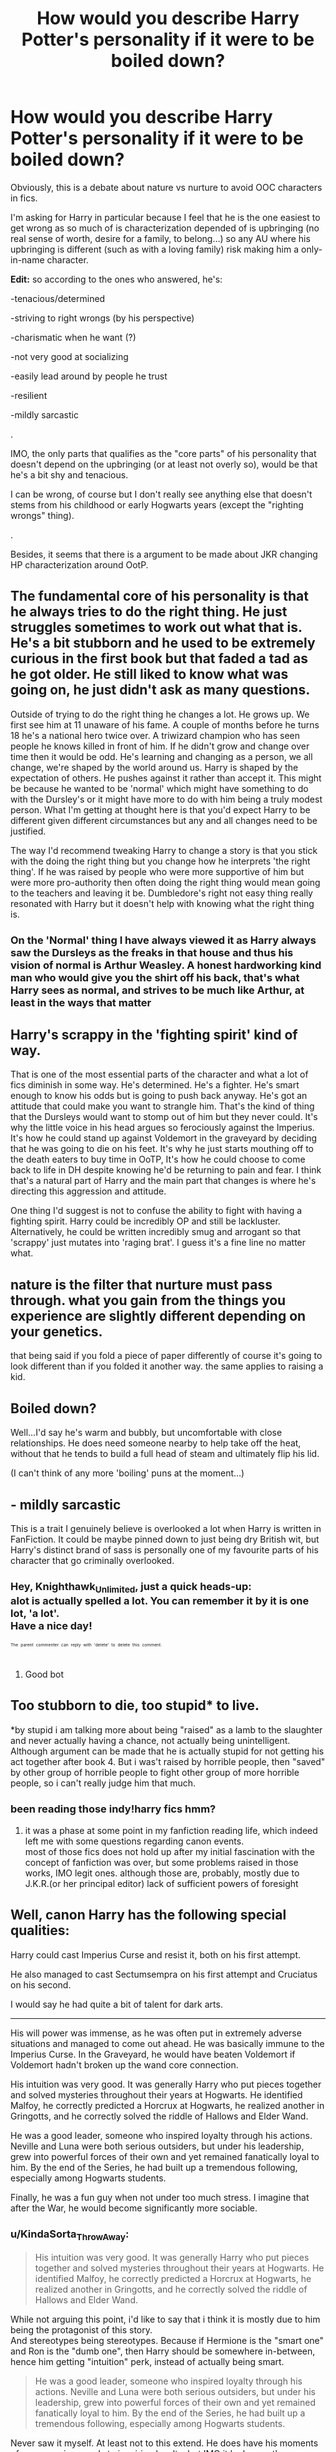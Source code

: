 #+TITLE: How would you describe Harry Potter's personality if it were to be boiled down?

* How would you describe Harry Potter's personality if it were to be boiled down?
:PROPERTIES:
:Author: Lenrivk
:Score: 20
:DateUnix: 1524208585.0
:DateShort: 2018-Apr-20
:FlairText: Discussion
:END:
Obviously, this is a debate about nature vs nurture to avoid OOC characters in fics.

I'm asking for Harry in particular because I feel that he is the one easiest to get wrong as so much of is characterization depended of is upbringing (no real sense of worth, desire for a family, to belong...) so any AU where his upbringing is different (such as with a loving family) risk making him a only-in-name character.

*Edit:* so according to the ones who answered, he's:

-tenacious/determined

-striving to right wrongs (by his perspective)

-charismatic when he want (?)

-not very good at socializing

-easily lead around by people he trust

-resilient

-mildly sarcastic

.

IMO, the only parts that qualifies as the "core parts" of his personality that doesn't depend on the upbringing (or at least not overly so), would be that he's a bit shy and tenacious.

I can be wrong, of course but I don't really see anything else that doesn't stems from his childhood or early Hogwarts years (except the "righting wrongs" thing).

.

Besides, it seems that there is a argument to be made about JKR changing HP characterization around OotP.


** The fundamental core of his personality is that he always tries to do the right thing. He just struggles sometimes to work out what that is. He's a bit stubborn and he used to be extremely curious in the first book but that faded a tad as he got older. He still liked to know what was going on, he just didn't ask as many questions.

Outside of trying to do the right thing he changes a lot. He grows up. We first see him at 11 unaware of his fame. A couple of months before he turns 18 he's a national hero twice over. A triwizard champion who has seen people he knows killed in front of him. If he didn't grow and change over time then it would be odd. He's learning and changing as a person, we all change, we're shaped by the world around us. Harry is shaped by the expectation of others. He pushes against it rather than accept it. This might be because he wanted to be 'normal' which might have something to do with the Dursley's or it might have more to do with him being a truly modest person. What I'm getting at thought here is that you'd expect Harry to be different given different circumstances but any and all changes need to be justified.

The way I'd recommend tweaking Harry to change a story is that you stick with the doing the right thing but you change how he interprets 'the right thing'. If he was raised by people who were more supportive of him but were more pro-authority then often doing the right thing would mean going to the teachers and leaving it be. Dumbledore's right not easy thing really resonated with Harry but it doesn't help with knowing what the right thing is.
:PROPERTIES:
:Author: herO_wraith
:Score: 30
:DateUnix: 1524215868.0
:DateShort: 2018-Apr-20
:END:

*** On the 'Normal' thing I have always viewed it as Harry always saw the Dursleys as the freaks in that house and thus his vision of normal is Arthur Weasley. A honest hardworking kind man who would give you the shirt off his back, that's what Harry sees as normal, and strives to be much like Arthur, at least in the ways that matter
:PROPERTIES:
:Author: KidCoheed
:Score: 5
:DateUnix: 1524290725.0
:DateShort: 2018-Apr-21
:END:


** Harry's scrappy in the 'fighting spirit' kind of way.

That is one of the most essential parts of the character and what a lot of fics diminish in some way. He's determined. He's a fighter. He's smart enough to know his odds but is going to push back anyway. He's got an attitude that could make you want to strangle him. That's the kind of thing that the Dursleys would want to stomp out of him but they never could. It's why the little voice in his head argues so ferociously against the Imperius. It's how he could stand up against Voldemort in the graveyard by deciding that he was going to die on his feet. It's why he just starts mouthing off to the death eaters to buy time in OoTP, It's how he could choose to come back to life in DH despite knowing he'd be returning to pain and fear. I think that's a natural part of Harry and the main part that changes is where he's directing this aggression and attitude.

One thing I'd suggest is not to confuse the ability to fight with having a fighting spirit. Harry could be incredibly OP and still be lackluster. Alternatively, he could be written incredibly smug and arrogant so that 'scrappy' just mutates into 'raging brat'. I guess it's a fine line no matter what.
:PROPERTIES:
:Author: muted90
:Score: 23
:DateUnix: 1524221913.0
:DateShort: 2018-Apr-20
:END:


** nature is the filter that nurture must pass through. what you gain from the things you experience are slightly different depending on your genetics.

that being said if you fold a piece of paper differently of course it's going to look different than if you folded it another way. the same applies to raising a kid.
:PROPERTIES:
:Author: ForumWarrior
:Score: 5
:DateUnix: 1524221178.0
:DateShort: 2018-Apr-20
:END:


** Boiled down?

Well...I'd say he's warm and bubbly, but uncomfortable with close relationships. He does need someone nearby to help take off the heat, without that he tends to build a full head of steam and ultimately flip his lid.

(I can't think of any more 'boiling' puns at the moment...)
:PROPERTIES:
:Author: Avaday_Daydream
:Score: 4
:DateUnix: 1524261446.0
:DateShort: 2018-Apr-21
:END:


** - mildly sarcastic

This is a trait I genuinely believe is overlooked a lot when Harry is written in FanFiction. It could be maybe pinned down to just being dry British wit, but Harry's distinct brand of sass is personally one of my favourite parts of his character that go criminally overlooked.
:PROPERTIES:
:Author: Knighthawk_Unlimited
:Score: 4
:DateUnix: 1524493549.0
:DateShort: 2018-Apr-23
:END:

*** Hey, Knighthawk_Unlimited, just a quick heads-up:\\
*alot* is actually spelled *a lot*. You can remember it by *it is one lot, 'a lot'*.\\
Have a nice day!

^{^{^{^{The}}}} ^{^{^{^{parent}}}} ^{^{^{^{commenter}}}} ^{^{^{^{can}}}} ^{^{^{^{reply}}}} ^{^{^{^{with}}}} ^{^{^{^{'delete'}}}} ^{^{^{^{to}}}} ^{^{^{^{delete}}}} ^{^{^{^{this}}}} ^{^{^{^{comment.}}}}
:PROPERTIES:
:Author: CommonMisspellingBot
:Score: 2
:DateUnix: 1524493562.0
:DateShort: 2018-Apr-23
:END:

**** Good bot
:PROPERTIES:
:Author: Knighthawk_Unlimited
:Score: 2
:DateUnix: 1524493750.0
:DateShort: 2018-Apr-23
:END:


** Too stubborn to die, too stupid* to live.

*by stupid i am talking more about being "raised" as a lamb to the slaughter and never actually having a chance, not actually being unintelligent. Although argument can be made that he is actually stupid for not getting his act together after book 4. But i was't raised by horrible people, then "saved" by other group of horrible people to fight other group of more horrible people, so i can't really judge him that much.
:PROPERTIES:
:Author: KindaSorta_ThrowAway
:Score: 5
:DateUnix: 1524245173.0
:DateShort: 2018-Apr-20
:END:

*** been reading those indy!harry fics hmm?
:PROPERTIES:
:Author: one_cheesy_boi
:Score: 3
:DateUnix: 1524283539.0
:DateShort: 2018-Apr-21
:END:

**** it was a phase at some point in my fanfiction reading life, which indeed left me with some questions regarding canon events.\\
most of those fics does not hold up after my initial fascination with the concept of fanfiction was over, but some problems raised in those works, IMO legit ones. although those are, probably, mostly due to J.K.R.(or her principal editor) lack of sufficient powers of foresight
:PROPERTIES:
:Author: KindaSorta_ThrowAway
:Score: 6
:DateUnix: 1524284061.0
:DateShort: 2018-Apr-21
:END:


** Well, canon Harry has the following special qualities:

Harry could cast Imperius Curse and resist it, both on his first attempt.

He also managed to cast Sectumsempra on his first attempt and Cruciatus on his second.

I would say he had quite a bit of talent for dark arts.

--------------

His will power was immense, as he was often put in extremely adverse situations and managed to come out ahead. He was basically immune to the Imperius Curse. In the Graveyard, he would have beaten Voldemort if Voldemort hadn't broken up the wand core connection.

His intuition was very good. It was generally Harry who put pieces together and solved mysteries throughout their years at Hogwarts. He identified Malfoy, he correctly predicted a Horcrux at Hogwarts, he realized another in Gringotts, and he correctly solved the riddle of Hallows and Elder Wand.

He was a good leader, someone who inspired loyalty through his actions. Neville and Luna were both serious outsiders, but under his leadership, grew into powerful forces of their own and yet remained fanatically loyal to him. By the end of the Series, he had built up a tremendous following, especially among Hogwarts students.

Finally, he was a fun guy when not under too much stress. I imagine that after the War, he would become significantly more sociable.
:PROPERTIES:
:Author: InquisitorCOC
:Score: 4
:DateUnix: 1524233138.0
:DateShort: 2018-Apr-20
:END:

*** u/KindaSorta_ThrowAway:
#+begin_quote
  His intuition was very good. It was generally Harry who put pieces together and solved mysteries throughout their years at Hogwarts. He identified Malfoy, he correctly predicted a Horcrux at Hogwarts, he realized another in Gringotts, and he correctly solved the riddle of Hallows and Elder Wand.
#+end_quote

While not arguing this point, i'd like to say that i think it is mostly due to him being the protagonist of this story.\\
And stereotypes being stereotypes. Because if Hermione is the "smart one" and Ron is the "dumb one", then Harry should be somewhere in-between, hence him getting "intuition" perk, instead of actually being smart.

#+begin_quote
  He was a good leader, someone who inspired loyalty through his actions. Neville and Luna were both serious outsiders, but under his leadership, grew into powerful forces of their own and yet remained fanatically loyal to him. By the end of the Series, he had built up a tremendous following, especially among Hogwarts students.
#+end_quote

Never saw it myself. At least not to this extend. He does have his moments of awesome in regards to inspiring loyalty, but IMO it looks mostly undeserved. But i blame it primarily on J.K.R. being shit writer, tbf, and not on Harry being shit leader.
:PROPERTIES:
:Author: KindaSorta_ThrowAway
:Score: 4
:DateUnix: 1524244710.0
:DateShort: 2018-Apr-20
:END:


** His upbringing has very little effect on his canon personality. Anyone who went through the hell that is called Number Four Privet Drive would be seriously fucked up. He does not show the typical signs of someone suffering from childhood abuse or even the signs of a "functional" victim. Perhaps the biggest influence can be seen with Harry's opinion of Dumbledore. The man was an utterly incompetent leader, who basically lost the war and then proceeded to fuck things up again and again. Yet Harry (with the exception of OotP) thinks that the sun is shining out of Dumbledore's arse. He doesn't even question whether it would be possible to remove the Horcrux without taking a killing curse for the team. A Harry with a different upbringing (unless it's by hardcore Dumbledore supporters like the Weasleys) would not stand for that shit.
:PROPERTIES:
:Author: Hellstrike
:Score: 6
:DateUnix: 1524230849.0
:DateShort: 2018-Apr-20
:END:

*** Aren't you kinda contradict yourself here?

#+begin_quote
  His upbringing has very little effect on his canon personality.
#+end_quote

** 
   :PROPERTIES:
   :CUSTOM_ID: section
   :END:

#+begin_quote
  A Harry with a different upbringing (unless it's by hardcore Dumbledore supporters like the Weasleys) would not stand for that shit.
#+end_quote

And i think reason why Harry went along with all the shit that got piled up on him is precisely because he was raised in a horrible environment of №4 Privet Drive.\\
I mean, who in their right mind would be okay with his own fucking parents encouraging them to go and commit suicide on the words\memory of a man, who had proven time and time again(at least from Harry POV) that he can't be trusted? If that's not a sign of something deeply fucked up, then i don't know what is.

Or after hearing bullshit like that:

#+begin_quote
  Five years ago you arrived at Hogwarts, Harry, safe and whole, as I had planned and intended. Well - not quite whole. *You had suffered*. *I knew you would* when I left you on your aunt and uncle's doorstep. *I knew I was condemning you to ten dark and difficult years*.
#+end_quote

still be in any sort of cordial relationship with a person who knowingly left you, a child, an infant(!), to suffer. Like wtf? What normal, sane, well adjusted person does this?
:PROPERTIES:
:Author: KindaSorta_ThrowAway
:Score: 4
:DateUnix: 1524243450.0
:DateShort: 2018-Apr-20
:END:

**** What I mean is that the abuse Harry suffered only manifests itself in the blind trust towards Dumbledore (but not other figures of authority). While realistically, someone with Harry's potential but who lived at the Dursleys would probably make Voldemort look like a schoolyard bully or become a vigilante who would have killed both Malfoys by the end of PoA. Besides the Dumbledore thing, Harry does not seem overly affected by the Dursleys (maybe the tolerance for Mrs Weasley's behaviour, but that is debatable).
:PROPERTIES:
:Author: Hellstrike
:Score: 2
:DateUnix: 1524244401.0
:DateShort: 2018-Apr-20
:END:


** He's an arrogant brat who thinks he's important shit and needs to get involved in every little thing he stumbles on but has infinitely thick plot armor so he doesn't get killed when he should.
:PROPERTIES:
:Author: PokeMaster420
:Score: -1
:DateUnix: 1524306471.0
:DateShort: 2018-Apr-21
:END:

*** So much of what Harry deals with could have been dealt with easily if he didn't have an enormous ego. He wants to be the one to 'earn' he fame. People say that he blindly trusted Dumbledore; he really didn't. Harry only ever went to him when he snapped. That's not trust. Dumbledore gave Harry every opportunity to succeed and thrive if only he set his ego aside. How many more lessons in his 6th year would he have just attempted to actually get the memory. How much could he have done if he actually put forth the effort in any of his classes? Teachers love students who put forth the effort to master the material rather than regurgitate information *cough*Hermione*cough*. Honestly when I was reading canon and in OotP he started yelling at Dumbledore, I kinda hoped Dumbledore would have simply asked him why Harry had done nothing for himself. At every opportunity Harry took the easiest path, until Voldemort shows up and he gets Mithril grade plot armour.

To summarize Harry is:

Lazy

Self absored

Short sighted\\
Gifted in the Dark Arts

Very dependant on others to live day-to-day

Not a deep thinker

Playful

Easily manipulated

Negligent

In short, I wouldn't trust him to rescue a kitten wrapped in bubble wrap. Unless Hermione was there giving him step-by-step guidance.
:PROPERTIES:
:Author: Turinsbane3
:Score: 1
:DateUnix: 1531868694.0
:DateShort: 2018-Jul-18
:END:
